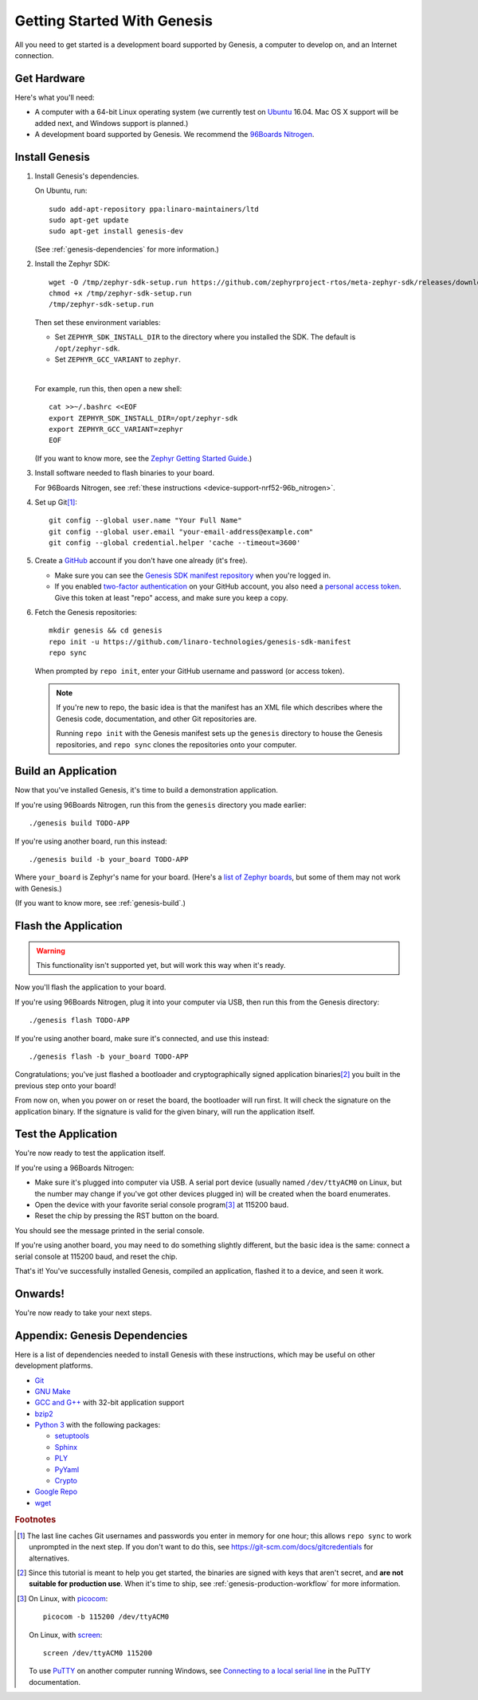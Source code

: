 .. highlight:: sh

.. _genesis-getting-started:

Getting Started With Genesis
============================

All you need to get started is a development board supported by
Genesis, a computer to develop on, and an Internet connection.

.. todo::

   Replace TODO-APP with an appropriate sample app. Using one of the
   mcuboot sample apps would be a good starting point, once they can
   be built for all supported Zephyr boards.

   (Don't use dm-fota-hawkbit: setting up a gateway, Hawkbit server,
   etc. is too much to ask from first-time users.)

.. todo::

   Add link to a top-level "supported boards" page when that's
   ready. We can repurpose the device-support directory for that.

Get Hardware
------------

Here's what you'll need:

- A computer with a 64-bit Linux operating system (we currently test
  on `Ubuntu <https://www.ubuntu.com/download/desktop>`_ 16.04. Mac OS
  X support will be added next, and Windows support is planned.)

- A development board supported by Genesis. We recommend the `96Boards
  Nitrogen <https://www.seeedstudio.com/BLE-Nitrogen-p-2711.html>`_.

.. _install-genesis:

Install Genesis
---------------

1. Install Genesis's dependencies.

   On Ubuntu, run::

     sudo add-apt-repository ppa:linaro-maintainers/ltd
     sudo apt-get update
     sudo apt-get install genesis-dev

   (See :ref:`genesis-dependencies` for more information.)

#. Install the Zephyr SDK::


     wget -O /tmp/zephyr-sdk-setup.run https://github.com/zephyrproject-rtos/meta-zephyr-sdk/releases/download/0.9.1/zephyr-sdk-0.9.1-setup.run
     chmod +x /tmp/zephyr-sdk-setup.run
     /tmp/zephyr-sdk-setup.run

   Then set these environment variables:

   - Set ``ZEPHYR_SDK_INSTALL_DIR`` to the directory where you
     installed the SDK. The default is ``/opt/zephyr-sdk``.

   - Set ``ZEPHYR_GCC_VARIANT`` to ``zephyr``.

   |

   For example, run this, then open a new shell::

     cat >>~/.bashrc <<EOF
     export ZEPHYR_SDK_INSTALL_DIR=/opt/zephyr-sdk
     export ZEPHYR_GCC_VARIANT=zephyr
     EOF

   .. todo:: Delete if a prebuilt SDK (https://trello.com/c/Poo4E8ZS)
             is available.

   (If you want to know more, see the `Zephyr Getting Started Guide
   <https://nexus.zephyrproject.org/content/sites/site/org.zephyrproject.zephyr/dev/getting_started/getting_started.html>`_.)


#. Install software needed to flash binaries to your board.

   For 96Boards Nitrogen, see :ref:`these instructions
   <device-support-nrf52-96b_nitrogen>`.

   .. todo:: Delete if pyOCD gets bundled in Genesis
             (https://trello.com/c/wQgewcdI).

#. Set up Git\ [#gitcredentials]_::

     git config --global user.name "Your Full Name"
     git config --global user.email "your-email-address@example.com"
     git config --global credential.helper 'cache --timeout=3600'

#. Create a `GitHub <https://github.com/>`_ account if you don't have
   one already (it's free).

   - Make sure you can see the `Genesis SDK manifest repository
     <https://github.com/linaro-technologies/genesis-sdk-manifest>`_
     when you're logged in.

   - If you enabled `two-factor authentication
     <https://github.com/blog/1614-two-factor-authentication>`_ on
     your GitHub account, you also need a `personal access token
     <https://help.github.com/articles/creating-a-personal-access-token-for-the-command-line/>`_.
     Give this token at least "repo" access, and make sure you keep a
     copy.

   .. todo:: Handle the "public" versus "private" cases. The above is
             needed for the "private" case.

#. Fetch the Genesis repositories::

     mkdir genesis && cd genesis
     repo init -u https://github.com/linaro-technologies/genesis-sdk-manifest
     repo sync

   When prompted by ``repo init``, enter your GitHub username and
   password (or access token).

   .. note::

      If you're new to repo, the basic idea is that the manifest has
      an XML file which describes where the Genesis code,
      documentation, and other Git repositories are.

      Running ``repo init`` with the Genesis manifest sets up the
      ``genesis`` directory to house the Genesis repositories, and
      ``repo sync`` clones the repositories onto your computer.

Build an Application
--------------------

Now that you've installed Genesis, it's time to build a demonstration
application.

If you're using 96Boards Nitrogen, run this from the ``genesis``
directory you made earlier::

  ./genesis build TODO-APP

If you're using another board, run this instead::

  ./genesis build -b your_board TODO-APP

Where ``your_board`` is Zephyr's name for your board. (Here's a `list
of Zephyr boards
<https://www.zephyrproject.org/doc/boards/boards.html>`_, but some of
them may not work with Genesis.)

(If you want to know more, see :ref:`genesis-build`.)

Flash the Application
---------------------

.. warning:: This functionality isn't supported yet, but will work
             this way when it's ready.

Now you'll flash the application to your board.

If you're using 96Boards Nitrogen, plug it into your computer via USB,
then run this from the Genesis directory::

  ./genesis flash TODO-APP

If you're using another board, make sure it's connected, and use this
instead::

  ./genesis flash -b your_board TODO-APP

Congratulations; you've just flashed a bootloader and
cryptographically signed application binaries\ [#signatures]_ you
built in the previous step onto your board!

From now on, when you power on or reset the board, the bootloader will
run first. It will check the signature on the application binary.  If
the signature is valid for the given binary, will run the application
itself.

Test the Application
--------------------

.. Note that this section doesn't apply if you're using
   zephyr-fota-hawkbit.

You're now ready to test the application itself.

If you're using a 96Boards Nitrogen:

- Make sure it's plugged into computer via USB. A serial port device
  (usually named ``/dev/ttyACM0`` on Linux, but the number may change
  if you've got other devices plugged in) will be created when the
  board enumerates.
- Open the device with your favorite serial console program\
  [#serial]_ at 115200 baud.
- Reset the chip by pressing the RST button on the board.

You should see the message printed in the serial console.

If you're using another board, you may need to do something slightly
different, but the basic idea is the same: connect a serial console at
115200 baud, and reset the chip.

That's it! You've successfully installed Genesis, compiled an
application, flashed it to a device, and seen it work.

Onwards!
--------

You're now ready to take your next steps.

.. todo:: Add links to next steps documents when they're ready.

          Example of tutorials and reference docs:

          - Genesis overview (different projects with links to their
            reference docs, how they tie together, e.g. description of
            boot process with links to mcuboot documentation).
          - Hardware peripheral tutorials (UART, SPI, etc.)
          - Internet connectivity with an Exodus gateway
          - FOTA with hawkBit

.. _genesis-dependencies:

Appendix: Genesis Dependencies
------------------------------

Here is a list of dependencies needed to install Genesis with these
instructions, which may be useful on other development platforms.

- `Git <https://git-scm.com/>`_
- `GNU Make <https://www.gnu.org/software/make/>`_
- `GCC and G++ <https://gcc.gnu.org/>`_ with 32-bit application support
- `bzip2 <http://www.bzip.org/>`_
- `Python 3 <https://www.python.org/>`_ with the following packages:

  - `setuptools <https://packaging.python.org/installing/>`_
  - `Sphinx <http://www.sphinx-doc.org/en/stable/>`_
  - `PLY <http://www.dabeaz.com/ply/>`_
  - `PyYaml <http://pyyaml.org/wiki/PyYAML>`_
  - `Crypto <https://www.dlitz.net/software/pycrypto/>`_

- `Google Repo <https://gerrit.googlesource.com/git-repo/>`_
- `wget <https://www.gnu.org/software/wget/>`_

.. rubric:: Footnotes

.. [#gitcredentials]

   The last line caches Git usernames and passwords you enter in
   memory for one hour; this allows ``repo sync`` to work unprompted
   in the next step. If you don't want to do this, see
   https://git-scm.com/docs/gitcredentials for alternatives.

.. [#signatures]

   Since this tutorial is meant to help you get started, the binaries
   are signed with keys that aren't secret, and **are not suitable for
   production use**. When it's time to ship, see
   :ref:`genesis-production-workflow` for more information.

.. [#serial]

   On Linux, with `picocom <http://code.google.com/p/picocom/>`_::

     picocom -b 115200 /dev/ttyACM0

   On Linux, with `screen <http://savannah.gnu.org/projects/screen>`_::

     screen /dev/ttyACM0 115200

   To use `PuTTY <http://www.putty.org/>`_ on another computer running
   Windows, see `Connecting to a local serial line
   <https://the.earth.li/~sgtatham/putty/0.69/htmldoc/Chapter3.html#using-serial>`_
   in the PuTTY documentation.
